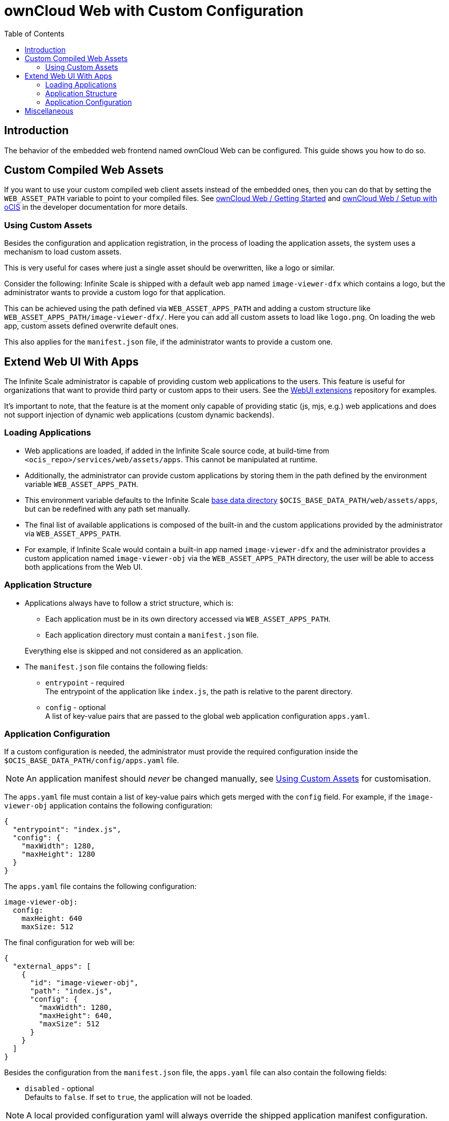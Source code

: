 = ownCloud Web with Custom Configuration
:toc: right
:page-aliases: deployment/webui/webui.adoc
:description: The behavior of the embedded web frontend named ownCloud Web can be configured. This guide shows you how to do so.

== Introduction

{description}

== Custom Compiled Web Assets

If you want to use your custom compiled web client assets instead of the embedded ones, then you can do that by setting the `WEB_ASSET_PATH` variable to point to your compiled files. See https://owncloud.dev/clients/web/getting-started/[ownCloud Web / Getting Started] and https://owncloud.dev/clients/web/backend-ocis/[ownCloud Web / Setup with oCIS] in the developer documentation for more details.

=== Using Custom Assets

Besides the configuration and application registration, in the process of loading the application assets, the system uses a mechanism to load custom assets.

This is very useful for cases where just a single asset should be overwritten, like a logo or similar.

Consider the following: Infinite Scale is shipped with a default web app named `image-viewer-dfx` which contains a logo,
but the administrator wants to provide a custom logo for that application.

This can be achieved using the path defined via `WEB_ASSET_APPS_PATH` and adding a custom structure like `WEB_ASSET_APPS_PATH/image-viewer-dfx/`. Here you can add all custom assets to load like `logo.png`. On loading the web app, custom assets defined overwrite default ones.

This also applies for the `manifest.json` file, if the administrator wants to provide a custom one.

== Extend Web UI With Apps

The Infinite Scale administrator is capable of providing custom web applications to the users. This feature is useful for organizations that want to provide third party or custom apps to their users. See the https://github.com/owncloud/web-extensions[WebUI extensions] repository for examples.

It's important to note, that the feature is at the moment only capable of providing static (js, mjs, e.g.) web applications and does not support injection of dynamic web applications (custom dynamic backends).

=== Loading Applications

* Web applications are loaded, if added in the Infinite Scale source code, at build-time from `<ocis_repo>/services/web/assets/apps`. This cannot be manipulated at runtime.

* Additionally, the administrator can provide custom applications by storing them in the path defined by the environment variable `WEB_ASSET_APPS_PATH`.

* This environment variable defaults to the Infinite Scale xref:deployment/general/general-info.adoc#base-data-directory[base data directory] `$OCIS_BASE_DATA_PATH/web/assets/apps`, but can be redefined with any path set manually.

* The final list of available applications is composed of the built-in and the custom applications provided by the administrator via `WEB_ASSET_APPS_PATH`.

* For example, if Infinite Scale would contain a built-in app named `image-viewer-dfx` and the administrator provides a custom application named `image-viewer-obj` via the `WEB_ASSET_APPS_PATH` directory, the user will be able to access both
applications from the Web UI.

=== Application Structure

* Applications always have to follow a strict structure, which is:

** Each application must be in its own directory accessed via `WEB_ASSET_APPS_PATH`.
** Each application directory must contain a `manifest.json` file.

+
Everything else is skipped and not considered as an application.

* The `manifest.json` file contains the following fields:

** `entrypoint` - required +
The entrypoint of the application like `index.js`, the path is relative to the parent directory.
** `config` - optional +
A list of key-value pairs that are passed to the global web application configuration `apps.yaml`.

=== Application Configuration

If a custom configuration is needed, the administrator must provide the required configuration inside the `$OCIS_BASE_DATA_PATH/config/apps.yaml` file.

NOTE: An application manifest should _never_ be changed manually, see xref:using-custom-assets[Using Custom Assets] for customisation.

The `apps.yaml` file must contain a list of key-value pairs which gets merged with the `config` field. For example, if the `image-viewer-obj` application contains the following configuration:

[source,json]
----
{
  "entrypoint": "index.js",
  "config": {
    "maxWidth": 1280,
    "maxHeight": 1280
  }
}
----

The `apps.yaml` file contains the following configuration:

[source,yaml]
----
image-viewer-obj:
  config:
    maxHeight: 640
    maxSize: 512
----

The final configuration for web will be:

[source,json]
----
{
  "external_apps": [
    {
      "id": "image-viewer-obj",
      "path": "index.js",
      "config": {
        "maxWidth": 1280,
        "maxHeight": 640,
        "maxSize": 512
      }
    }
  ]
}
----

Besides the configuration from the `manifest.json` file, the `apps.yaml` file can also contain the following fields:

* `disabled` - optional +
Defaults to `false`. If set to `true`, the application will not be loaded.

{empty}

NOTE: A local provided configuration yaml will always override the shipped application manifest configuration.

== Miscellaneous

Please note that Infinite Scale, in particular the web service, needs a restart to load new applications or changes to the `apps.yaml` file.
